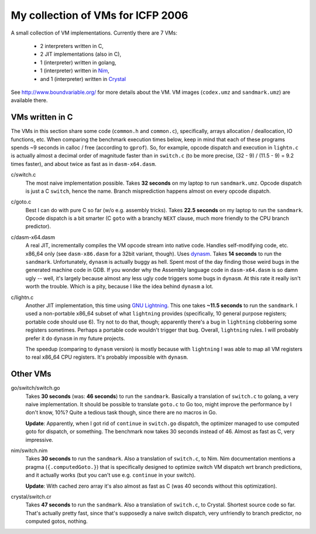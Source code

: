 My collection of VMs for ICFP 2006
==================================

A small collection of VM implementations. Currently there are 7 VMs:

  * 2 interpreters written in C,
  * 2 JIT implementations (also in C),
  * 1 (interpreter) written in golang,
  * 1 (interpreter) written in Nim_,
  * and 1 (interpreter) written in Crystal_

See http://www.boundvariable.org/ for more details about the VM.
VM images (``codex.umz`` and ``sandmark.umz``) are available there.

VMs written in C
----------------

The VMs in this section share some code (``common.h`` and ``common.c``), 
specifically, arrays allocation / deallocation, IO functions, etc. When 
comparing the benchmark execution times below, keep in mind that each of 
these programs spends ~9 seconds in calloc / free (according to ``gprof``).  
So, for example, opcode dispatch and execution in ``lightn.c`` is actually 
almost a decimal order of magnitude faster than in ``switch.c`` (to be more 
precise, (32 - 9) / (11.5 - 9) = 9.2 times faster), and about twice as fast 
as in ``dasm-x64.dasm``.

c/switch.c
    The most naive implementation possible. Takes **32 seconds** on my 
    laptop to run ``sandmark.umz``. Opcode dispatch is just a C ``switch``, 
    hence the name. Branch misprediction happens almost on every opcode 
    dispatch.

c/goto.c
    Best I can do with pure C so far (w/o e.g. assembly tricks).  Takes 
    **22.5 seconds** on my laptop to run the ``sandmark``. Opcode dispatch 
    is a bit smarter (C ``goto`` with a branchy ``NEXT`` clause, much more 
    friendly to the CPU branch predictor).  

c/dasm-x64.dasm
    A real JIT, incrementally compiles the VM opcode stream into native 
    code. Handles self-modifying code, etc. x86_64 only (see 
    ``dasm-x86.dasm`` for a 32bit variant, though).  Uses dynasm_.
    Takes **14 seconds** to run the ``sandmark``.  Unfortunately, 
    ``dynasm`` is actually buggy as hell.  Spent most of the day finding 
    those weird bugs in the generated machine code in GDB. If you wonder 
    why the Assembly language code in ``dasm-x64.dasm`` is so damn ugly 
    -- well, it's largely because almost any less ugly code triggers some 
    bugs in ``dynasm``.  At this rate it really isn't worth the trouble.  
    Which is a pity, because I like the idea behind ``dynasm`` a lot.

c/lightn.c
    Another JIT implementation, this time using `GNU Lightning`_. This one 
    takes **~11.5 seconds** to run the ``sandmark``. I used a non-portable 
    x86_64 subset of what ``lightning`` provides (specifically, 10 general 
    purpose registers; portable code should use 6). Try not to do that, 
    though; apparently there's a bug in ``lightning`` clobbering some 
    registers sometimes. Perhaps a portable code wouldn't trigger that bug.  
    Overall, ``lightning`` rules. I will probably prefer it do ``dynasm`` 
    in my future projects.

    The speedup (comparing to ``dynasm`` version) is mostly because with 
    ``lightning`` I was able to map all VM registers to real x86_64 CPU 
    registers. It's probably impossible with ``dynasm``.

Other VMs
---------

go/switch/switch.go
    Takes **30 seconds** (was: **46 seconds**) to run the ``sandmark``.  
    Basically a translation of ``switch.c`` to golang, a very naive 
    implementation.  It should be possible to translate ``goto.c`` to Go 
    too, might improve the performance by I don't know, 10%? Quite a 
    tedious task though, since there are no macros in Go.

    **Update**: Apparently, when I got rid of ``continue`` in ``switch.go`` 
    dispatch, the optimizer managed to use computed goto for dispatch, or 
    something. The benchmark now takes 30 seconds instead of 46. Almost as 
    fast as C, very impressive.

nim/switch.nim
    Takes **30 seconds** to run the ``sandmark``. Also a translation of
    ``switch.c``, to Nim. Nim documentation mentions a pragma 
    (``{.computedGoto.}``) that is specifically designed to optimize
    switch VM dispatch wrt branch predictions, and it actually works (but 
    you can't use e.g. ``continue`` in your switch).

    **Update**: With cached zero array it's also almost as fast as C
    (was 40 seconds without this optimization).

crystal/switch.cr
    Takes **47 seconds** to run the ``sandmark``. Also a translation of
    ``switch.c``, to Crystal. Shortest source code so far. That's actually 
    pretty fast, since that's supposedly a naive switch dispatch, very 
    unfriendly to branch predictor, no computed gotos, nothing.

.. _dynasm: https://corsix.github.io/dynasm-doc/
.. _GNU Lightning: https://www.gnu.org/software/lightning/manual/lightning.html
.. _Nim: https://nim-lang.org/
.. _Crystal: https://crystal-lang.org/
